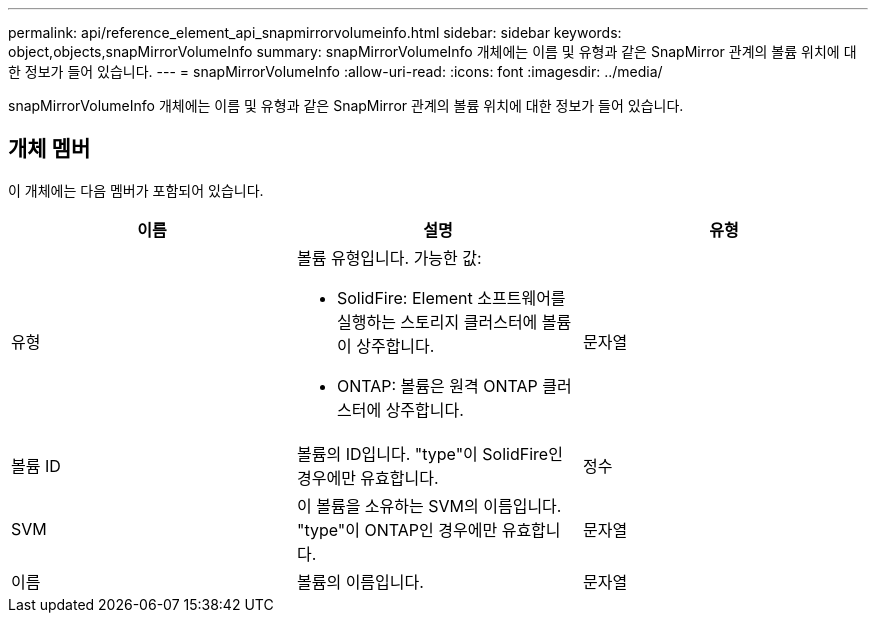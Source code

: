 ---
permalink: api/reference_element_api_snapmirrorvolumeinfo.html 
sidebar: sidebar 
keywords: object,objects,snapMirrorVolumeInfo 
summary: snapMirrorVolumeInfo 개체에는 이름 및 유형과 같은 SnapMirror 관계의 볼륨 위치에 대한 정보가 들어 있습니다. 
---
= snapMirrorVolumeInfo
:allow-uri-read: 
:icons: font
:imagesdir: ../media/


[role="lead"]
snapMirrorVolumeInfo 개체에는 이름 및 유형과 같은 SnapMirror 관계의 볼륨 위치에 대한 정보가 들어 있습니다.



== 개체 멤버

이 개체에는 다음 멤버가 포함되어 있습니다.

|===
| 이름 | 설명 | 유형 


 a| 
유형
 a| 
볼륨 유형입니다. 가능한 값:

* SolidFire: Element 소프트웨어를 실행하는 스토리지 클러스터에 볼륨이 상주합니다.
* ONTAP: 볼륨은 원격 ONTAP 클러스터에 상주합니다.

 a| 
문자열



 a| 
볼륨 ID
 a| 
볼륨의 ID입니다. "type"이 SolidFire인 경우에만 유효합니다.
 a| 
정수



 a| 
SVM
 a| 
이 볼륨을 소유하는 SVM의 이름입니다. "type"이 ONTAP인 경우에만 유효합니다.
 a| 
문자열



 a| 
이름
 a| 
볼륨의 이름입니다.
 a| 
문자열

|===